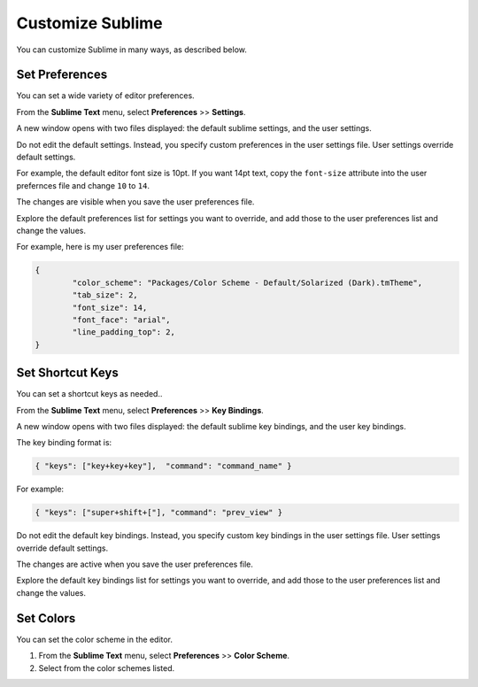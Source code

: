 Customize Sublime
#####################

You can customize Sublime in many ways, as described below.

Set Preferences
***********************

You can set a wide variety of editor preferences.

From the **Sublime Text** menu, select **Preferences** >> **Settings**.

A new window opens with two files displayed:  the default sublime settings, and the user settings.

Do not edit the default settings. Instead, you specify custom preferences in the user settings file. User settings override default settings.

For example, the default editor font size is 10pt.  If you want 14pt text, copy the ``font-size`` attribute into the user prefernces file and change ``10`` to ``14``.

The changes are visible when you save the user preferences file.

Explore the default preferences list for settings you want to override, and add those to the user preferences list and change the values.

For example, here is my user preferences file:

.. code-block:: JSON

	{
		"color_scheme": "Packages/Color Scheme - Default/Solarized (Dark).tmTheme",
		"tab_size": 2,
		"font_size": 14,
		"font_face": "arial",
		"line_padding_top": 2,
	}


Set Shortcut Keys
**************************

You can set a shortcut keys as needed..

From the **Sublime Text** menu, select **Preferences** >> **Key Bindings**.

A new window opens with two files displayed:  the default sublime key bindings, and the user key bindings.

The key binding format is:

.. code-block:: JSON

	{ "keys": ["key+key+key"],  "command": "command_name" }

For example:

.. code-block:: JSON

	{ "keys": ["super+shift+["], "command": "prev_view" }

Do not edit the default key bindings. Instead, you specify custom key bindings in the user settings file. User settings override default settings.

The changes are active when you save the user preferences file.

Explore the default key bindings list for settings you want to override, and add those to the user preferences list and change the values.

Set Colors
****************

You can set the color scheme in the editor.  

#. From the **Sublime Text** menu, select **Preferences** >> **Color Scheme**.
#. Select from the color schemes listed.

